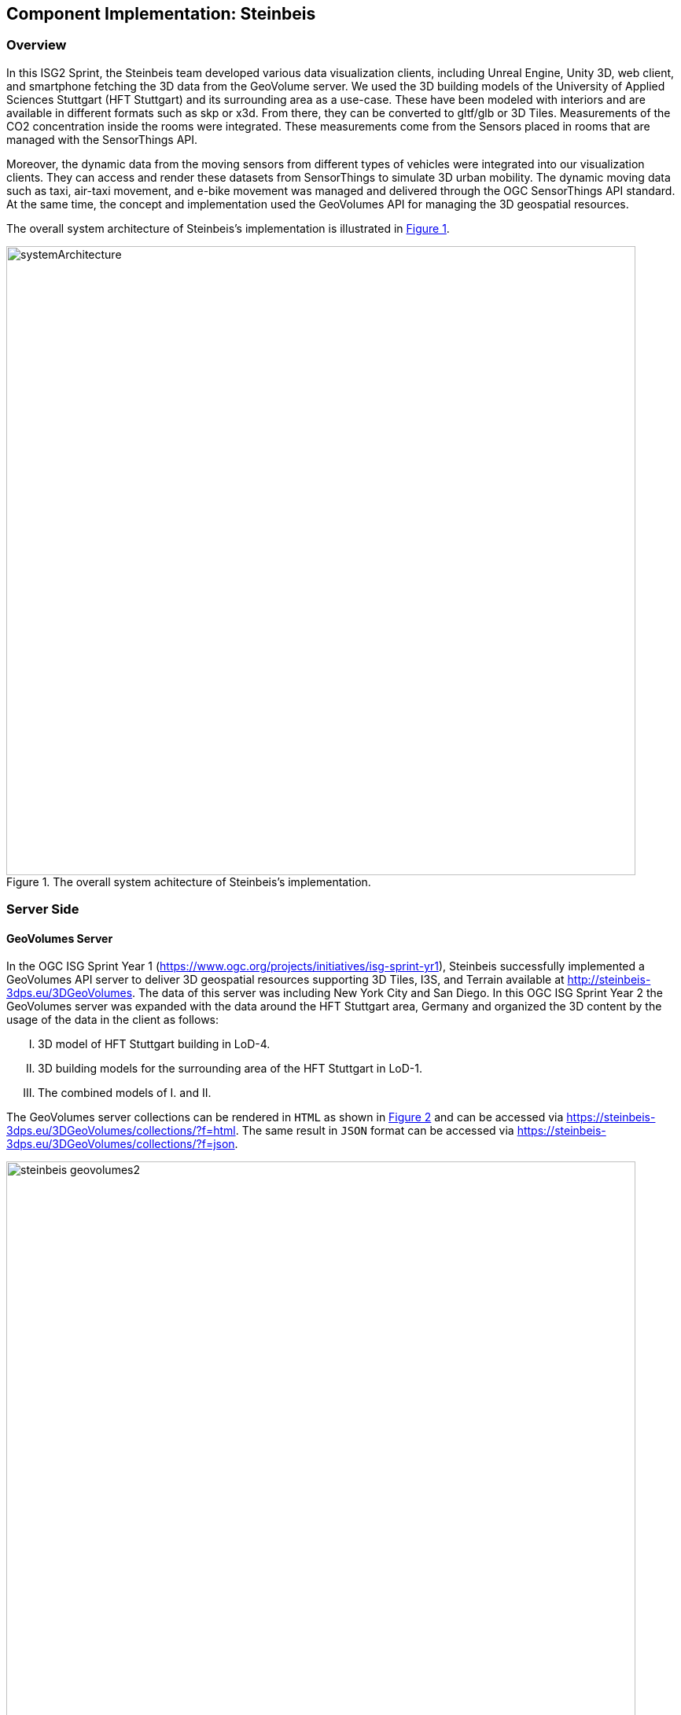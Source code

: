 == Component Implementation: Steinbeis

=== Overview

In this ISG2 Sprint, the Steinbeis team developed various data visualization clients, including Unreal Engine, Unity 3D, web client, and smartphone fetching the 3D data from the GeoVolume server. We used the 3D building models of the University of Applied Sciences Stuttgart (HFT Stuttgart) and its surrounding area as a use-case. These have been modeled with interiors and are available in different formats such as skp or x3d. From there, they can be converted to gltf/glb or 3D Tiles. Measurements of the CO2 concentration inside the rooms were integrated. These measurements come from the Sensors placed in rooms that are managed with the SensorThings API.

Moreover, the dynamic data from the moving sensors from different types of vehicles were integrated into our visualization clients. They can access and render these datasets from SensorThings to simulate 3D urban mobility. The dynamic moving data such as taxi, air-taxi movement, and e-bike movement was managed and delivered through the OGC SensorThings API standard. At the same time, the concept and implementation used the GeoVolumes API for managing the 3D geospatial resources. 

The overall system architecture of Steinbeis's implementation is illustrated in <<Steinbeis_systemArchitecture>>.

[#Steinbeis_systemArchitecture,reftext='{figure-caption} {counter:figure-num}']
.The overall system achitecture of Steinbeis's implementation.
image::images/Steinbeis/systemArchitecture.jpg[width=800,align="center"]

=== Server Side
==== GeoVolumes Server

In the OGC ISG Sprint Year 1 (https://www.ogc.org/projects/initiatives/isg-sprint-yr1), Steinbeis successfully implemented a GeoVolumes API server to deliver 3D geospatial resources supporting 3D Tiles, I3S, and Terrain available at http://steinbeis-3dps.eu/3DGeoVolumes. The data of this server was including New York City and San Diego. In this OGC ISG Sprint Year 2 the GeoVolumes server was expanded with the data around the HFT Stuttgart area, Germany and organized the 3D content by the usage of the data in the client as follows:

[upperroman]
. 3D model of HFT Stuttgart building in LoD-4.
. 3D building models for the surrounding area of the HFT Stuttgart in LoD-1.
. The combined models of I. and II.

The GeoVolumes server collections can be rendered in `HTML` as shown in <<Steinbeis_GeoVolumes>> and can be accessed via https://steinbeis-3dps.eu/3DGeoVolumes/collections/?f=html. The same result in `JSON` format can be accessed via https://steinbeis-3dps.eu/3DGeoVolumes/collections/?f=json. 
[#Steinbeis_GeoVolumes,reftext='{figure-caption} {counter:figure-num}']
.Steinbeis GeoVolumes Server.
image::images/Steinbeis/steinbeis_geovolumes2.jpg[width=800,align="center"]

==== SensorThings Server

In this sprint, two SensorThings servers are developed to manage the environmental data (e.g. CO2, PM2.5, and PM10) from the sensors around the HFT Stuttgart area and the mobility routes around the Stuttgart area. Both servers can be accessed via http://193.196.138.56/frost-luftdata-api/ and http://193.196.138.56/sta-isg-sprint/ respectively.

The data modeling of the SensorThings API server for air quality data is shown in <<Steinbeis_STA_air>>. In this server, when the sensor system is attached to the building which existed in the CityGML model, the `gml_id` of the related CityGML object can be linked and stored in the SensorThings' Thing entity. This concept is called CityThings (https://doi.org/10.1177/2399808320983000)


[#Steinbeis_STA_air,reftext='{figure-caption} {counter:figure-num}']
.Steinbeis SensorThings API Server for Air quality sensors.
image::images/Steinbeis/Steinbeis-SensorThingsDataModel_air.jpg[width=800,align="center"]

The data modeling of the SensorThings API server for mobility routes is shown in <<Steinbeis_STA>>. In this server, the SensorThings Location and HistoricalLocation entity are used for managing the route data of each vehicle. These entities were used to visualize synthetic ebike and air taxi routes in Stuttgart city.

[#Steinbeis_STA,reftext='{figure-caption} {counter:figure-num}']
.Steinbeis SensorThings API Server for Mobility routes.
image::images/Steinbeis/Steinbeis-SensorThingsDataModel_bike.jpg[width=800,align="center"]


==== 3D Building Data Generation

As mentioned above, three types of 3D building datasets were used for the OGC ISG sprint year 2.
[upperroman]
. 3D model of HFT Stuttgart building in LoD-4.
+
The 3D model of HFT Stuttgart building 2 in LoD-4 is originally available in Trimble Sketchup (skp) format. For its use in the ISG sprint, data conversion from skp to glTF was done using Feature Manipulation Engine (FME).
[#skp_gltf,reftext='{figure-caption} {counter:figure-num}']
.Trimble Sketchup to glTF using FME.
image::images/Steinbeis/skp2gltf.jpg[width=800,align="center"]
The glTF output was produced in version 2.0 as a single binary file (glb). For its later use in ArcGIS CityEngine, the glTF model was imported using CityEngine’s inbuilt glTF importer.
[#gltf_cityengine,reftext='{figure-caption} {counter:figure-num}']
.glTF model of HFT Stuttgart building imported in ArcGIS CityEngine.
image::images/Steinbeis/gltf_cityengine.jpg[width=800,align="center"]
The output glTF file was found to be with incorrect surface normals in some parts of the model. Further investigation found that the surface normals were preserved if the same model was converted to COLLADA (dae) using Trimble Sketchup’s built-in COLLADA exporter. This issue was further confirmed by Ecere, who collaborated with the Steinbeis team to integrate the LoD-4 model of HFT Stuttgart within their visualization library / VR / AR applications and CDB X GeoPackage prototype producer. Further to investigate the issue, different glTF exporters such as the freely available glTF exporter plugin of Trimble Sketchup from https://extensions.sketchup.com/extension/052071e5-6c19-4f02-a7e8-fcfcc28a2fd8/gltf-exporter and CityEngine’s built-in glTF exporter was used. Unfortunately, each tool produced different glTF output in terms of data quality. Hence together with Ecere, a joint recommendation to improve the glTF data conversion pipeline from commonly used data formats such as Trimble Sketchup (skp), COLLADA (dae), 3D multipatch shapefiles/FileGeodatabase (shp, FileGDB) is suggested. For the moment, the incorrect surface normals from few parts of the original model were manually fixed for the use case development.
. 3D building models for the surrounding area of the HFT Stuttgart in LoD-1.
+
To generate 3D buildings around the HFT Stuttgart building, CityEngine’s built-in connection to Open Street Map (OSM) was used. First, the building footprints of the neighbouring buildings were fetched from the OSM dataset. These building footprints were then extruded to LOD-1 building models with generic textures using CityEngine’s built-in shape grammar rule file of Building_From_OpenStreetMap.cga.
[#lod1_cityengine,reftext='{figure-caption} {counter:figure-num}']
.3D building models in LOD-1 with generic textures using ArcGIS CityEngine.
image::images/Steinbeis/lod1_cityengine.jpg[width=800,align="center"]

. The combined models of I. and II. 
+
For the combined used on the client side, both models I and II were merged inside CityEngine. The LOD-1 model of the HFT Stuttgart building was replaced with the imported LOD-4 glTF model.
[#lod1lod4_cityengine,reftext='{figure-caption} {counter:figure-num}']
.LOD-4 building model of HFT Stuttgart surrounded by LOD-1 building models in ArcGIS CityEngine.
image::images/Steinbeis/lod1lod4_cityengine.jpg[width=800,align="center"]
To preserver the georeferenced coordinates and textures, the combined model was exported to FileGDB. Using ArcGIS Pro and FME, FileGDB was converted to Scene Layer Package (slpk – i3s) and 3D Tiles respectively.
The overall data conversion flow diagram is illustrated in <<dataconversion_ISG>>.
[#dataconversion_ISG,reftext='{figure-caption} {counter:figure-num}']
.Data conversion pipeline from ArcGIS CityEngine to I3S and 3D Tiles .
image::images/Steinbeis/dataconversion_ISG.jpg[width=800,align="center"]


=== Client Side

The Focus of the Client side is to provide an overview of the compatibility between the different standards.
On the Frontend, different Tools were used for the visualization. CesiumJS and the ArcGIS Client are Javascript-based libraries for Web-Visualization.
Unreal Engine and Unity are Game Engines that allow for the creation of applications in the field of desktop games, as well as AR and VR applications. The Android Augmented Reality column is an application developed with Unreal Engine. In the iOS Augmented Reality application, the native tool in the Apple iOS devices is used to visualize 3D and AR content without having to download special apps.


Showing Overview with the Matrix table and explain each block. 

[#compatibleMatrix,reftext='{figure-caption} {counter:figure-num}']
.Steinbeis compatible matrix between client (coloumn) and server provider (row).
image::images/Steinbeis/compatibleMatrix.jpg[width=800,align="center"]


==== Game Engine
===== Unreal Engine
The Unreal Engine 4 developed by Epic Games (https://www.unrealengine.com/en-US/) was used in this sprint to test out the compatibility with the different datasets and the different methods of providing them.
For this use case, a third-person project was set up in the developer environment. To access the data, plugins were used. These are provided in the Epic Games Store Marketplace. 

- Unreal + 3D Tiles

3D Tiles are a Standard for 3D Data Streaming supported by the OGC and developed by Cesium. To access a 3D Tiles Dataset in UE4, Cesium developed a plugin called "Cesium for Unreal". The main function of the Plugin is to load assets from Cesium Ion, such as the Cesium Terrain, into the game world. Since the Plugin was designed to load 3D Tiles from Cesium Ion, the process is straightforward. Only the Asset ID and the key are required.
But it also opens the door for loading datasets in different ways. Since a recent update, the process for this is made more accessible since it has an option to switch between the Asset ID & Key and a URL field. The URL can point to a 3D Tileset from a Geovolumes Server. This was successfully tested with an implementation of the Geovolumes Server on a Steinbeis Server. 

https://steinbeis-3dps.eu/3DGeoVolumes/collections/Stuttgart/Stuttgart_3DBuildings_LoD1_HfTLoD4_unreal/tileset.c4u.json

Aside from that, it also allows to loading 3D Tiles from a local Source. For that purpose, the URL field has to be used and point to a location on a local drive. To indicate that the URL has to start with the file:/// prefix. 

[#systemArchitecture,reftext='{figure-caption} {counter:figure-num}']
.Unreal Engine: Loading 3D Tiles from GeoVolumes Server.
image::images/Steinbeis/CesiumUnrealGeoVolumes.JPG[width=800,align="center"]


One issue to load 3D Tiles into Unreal Engine is that the coordinate system needs to be in line with how Unreal works. Because the test dataset didn't fit these requirements, it needed to be converted. An https://github.com/tomap-app/rtcCenter2transform[Open Source Tool^] (the PLATEAU project) is available to convert 3D Tiles into RTC (Relative to Center) format. The conversion is also indicated in the URL with the c4u ending generated by the conversion tool. A first effort to host this tool on a server for on-the-fly conversion failed but, with further investigation, seems plausible. This would be a great addition to the GeoVolumes Server because the tilesets wouldn't have to be hosted in two different formats (RTC and regular Coordinates) but instead could be converted on the fly and accessed through additions in the URL.

.RTC Conversion 3DTiles
|===
|Before Conversion |After Conversion

a|
[source,json]

"boundingVolume" : {
	    "box" : [ 
		  4157169.143514174, 
		  671422.7367559096, 
		  4774754.532228447, 
		  846.1180383828469, 
		  0, 
		  0, 
		  0, 
		  983.3672450176673, 
		  0, 
		  0, 
		  0, 
		  703.838994808495
	       ]
	   }

a|
[source,json]
----
"boundingVolume": {
            "box": [
                -3.955821495503187,
                -1.57150904845912,
                0,
                846.1180383828469,
                0,
                0,
                0,
                983.3672450176673,
                0,
                0,
                0,
                703.838994808495
            ]
        }
----

|===

- Unreal + I3s

To use I3s Tiles in Unreal Engine 4, the "ArcGIS Maps SDK for Unreal Engine" is needed. It is in beta and can be downloaded from the https://earlyadopter.esri.com/key/ArcGISforGameEngines[Esri Early Adopter^] site. It currently cannot be downloaded from within the Epic Games Marketplace. 
To use the plugin, it needs to be placed in the plugins folder of an Unreal Engine C{plus}{plus} Project. Upon installing it, a message shows that the plugin is developed for Unreal Engine version 4.25, which is the previous release of the UE. The plugin then provides a graphical user interface and possibilities over C++ programming to add I3s to the game world. They can be managed as Layers.

[#systemArchitecture,reftext='{figure-caption} {counter:figure-num}']
.Unreal Engine: Interface ArcGIS Maps SDK for Unreal Engine.
image::images/Steinbeis/ArcGISforUnreal.JPG[width=400,align="center"]

[#unreal_i3s,reftext='{figure-caption} {counter:figure-num}']
.Visualize i3s 3D models in Unreal Engine.
image::images/Steinbeis/unreal_i3s.png[width=400,align="center"]

As shown in <<unreal_i3s>> and the compatibility matrix (<<compatibleMatrix>>), the streaming of the I3s from an ArcGIS server works with this solution.

To further investigate the interoperability between the Unreal Engine and the I3S format an I3S service was implemented based on the SLPK (Scene Layer Package) format, which is based on the I3S specification and realized as a compressed/portable version of an I3S file structure. The Steinbeis I3S service was implemented with Node.js and comprised all the endpoints necessary to access the I3S payloads: Node, Shared, Features, Geometries, Attributes, and Textures. Although the ArcGIS JavaScript Client was compatible with the Steinbeis I3S service, Unreal Engine wasn't able to fetch the payloads from our service. Since an API key is needed to access the I3S datasets hosted in the ArcGIS Enterprise Portal, Unreal Engine expected a portal item and not an I3S dataset hosted in a third-party server.

As of testing, there was no clear path on how to include I3s streamed from the Steinbeis server.

In comparison to the Cesium Plugin, it works differently and does not show directly in the Editor Window. This makes using it with things like a 3rd Person Pawn more difficult. Also, it requires a C{plus}{plus} project, whereas the Cesium plugin can also be used with a Blueprint Project.

- Unreal + GlTF

The possibility of including glTF Models into UE4 is given by multiple plugins such as the Datasmith Plugin, the glTFRuntime Plugin, and the glTF Exporter. The Datasmith and the glTF Exporter are published by Epic Games directly. In this sprint, the glTF Exporter has been tested with different glTF models. This is shown in the Compatibility Matrix. With this plugin, it is not possible to load glTF models from the Steinbeis Server into UE4.
In future work, it can be tested if glTF models can be loaded from Servers with glTFRuntime Plugin or over C++. 
There is a workaround to convert the gltf model in Cesium Ion to 3D Tiles and then use the model in Unreal Engine. This still allows for streaming the model over a Server, but the location has to be specified in Cesium Ion. Whereas if the model is imported via the glTF Exporter, it can be placed directly in the Unreal Engine viewer.

[#UnrealGlTF,reftext='{figure-caption} {counter:figure-num}']
.Local glTF Model in Unreal Engine.
image::images/Steinbeis/GLTFUnrealLocal.JPG[width=800,align="center"]

The tests were carried out with a glTF 2.0 Model of the University of Applied Sciences (HFT) and an official glTF 2.0 model of a Waterbottle.

- Unreal + SensorThings

The Sensor Things Server can be connected to a UE4 project like other Rest APIs. The Epic Games Marketplace provides different plugins for that purpose. For the sprint, the VaRest Plugin was tested since it can be used for free. It provides some functions in the blueprint system of UE4 that allow it to connect to SensorThings and request Observations. In this sprint, it was tested with Air quality Sensors in Stuttgart.

[#UnrealSensorThings,reftext='{figure-caption} {counter:figure-num}']
.Connection to SensorThings from Unreal Engine.
image::images/Steinbeis/SensorThingsUnreal.JPG[width=800,align="center"]

[#UnrealSensorThings2,reftext='{figure-caption} {counter:figure-num}']
.Connection to SensorThings from Unreal Engine in Game.
image::images/Steinbeis/SensorThingsUnreal2.JPG[width=800,align="center"]

===== Unity 

- Unity + I3s

Compatibility between the Unity game engine and I3S is achieved via a Unity plugin developed by ESRI. An ESRI Early Adopter account is required in order to download the plugin and an API key to access the ESRI online services. The I3S plugin for Unity supports two of the available project templates in Unity, i.e., High Definition Render Pipeline and the Universal Render Pipeline. Installation of the plugin is managed by locally importing it as a Unity package. Next, the user can choose to use the plugin between a graphical user interface or a C# scripting interface. In order to activate the GUI, the user has to add the I3S plugin as a prefab in the scene hierarchy. The various GUI sections allow the user to customize the camera position (Latitude, Longitude, Height) and direction (Heading, Pitch, Roll) in a global coordinate reference system, the base map among different map tile servers, the addition of I3S data via a remote URL or local file as a layer and the added layers management by controlling their visibility, ordering, naming, opacity, duplication, and deletion. The addition of I3S layers hosted on the ArcGIS Enterprise Portal was seamless and error-free in Unity. An attempt to investigate the interoperability between the I3S plugin for Unity and the Steinbeis I3S server resulted, similar to the Unreal Engine, in failure for the same reason.


[#UnityI3s,reftext='{figure-caption} {counter:figure-num}']
.Visualize the I3S 3D building model service from Unity3D.
image::images/Steinbeis/arcgis_i3s_unity.png[width=800,align="center"]

==== Web Visualization

In the ISG Sprint year 1, a client application based on the CesiumJS framework was successfully developed to load collections from the input 3D GeoVolumes API URL, then render the geospatial contents from the loaded collections/containers. This client is online at http://steinbeis-3dps.eu/STT3DClient/index.html and is used in the ISG Sprint year 2 to test and evaluate new 3D data of the HFT Stuttgart area on the GeoVolumes server. All data on the Steinbeis GeoVolumes server mentioned in the GeoVolumes Server section above are tested and shown in <<cesiumclient>>. 

[#cesiumclient,reftext='{figure-caption} {counter:figure-num}']
.Visualize different 3D building model data in the area of HFT Stuttgart via GeoVolumes server.
image::images/Steinbeis/cesiumClient.jpg[width=800,align="center"]

Extending to the above web clients,the mobility route data were integrated such as synthetic eBike and air taxi routes from the Steinbeis SensorThings API server as shown in <<routeCesium>>.

[#routeCesium,reftext='{figure-caption} {counter:figure-num}']
.Visualize different 3D building model data in the area of HFT Stuttgart via GeoVolumes server.
image::images/Steinbeis/routeCesium.jpg[width=800,align="center"]

Moreover,  the ArcGIS for JS library was used to evaluate the I3S services from a GeoVolumes server. The I3S services hosted on ArcGIS Online (for example, arcgis.com) and our own developed I3S service (for example, https://steinbeis-3dps.eu/scenelayers/hftbldg2/layers/0) were used. 

==== Mobile Visualization
- Android + Unreal Engine

The Mobile Augmented Reality Application was developed with the Unreal Engine and Google's ARCore. As described above, Unreal has good compatibility with local gltf models and SensorThings. The application is designed to recognize an Image of a Sensor as a Marker. When the Marker is in view, it shows the Real-Time measurements of the Air quality sensor by requesting it from the SensorThings server. Additionally, the application searches for planes where a gltf model of the HFT model can be placed by the User.

[#Android,reftext='{figure-caption} {counter:figure-num}']
.Visualization of Sensor Reading in AR Android Application.
image::images/Steinbeis/SensorThingsAndroidAR.jpeg[width=400,align="center"]

- iOS + GeoVolumes

3D data in `USDZ` format can be visualized directly in iOS devices without extra tools or plugins, as example in <<ios>> showing the HFT building models on the iPhone XR via the GeoVolumes API. In this sprint, two ways to visualize the 3D data in iOS devices was experimented on with `USDZ`. Firstly, the 3D data was preprocessed by converting them to `USDZ` and uploaded them to the Steinbeis GeoVolumes server. Then, these data can be loaded and visualized directly in iOS devices from the Steinbeis GeoVolumes server. Secondly, the data in `glTF` were be loaded from the server and converted on-the-fly to `USDZ` format with the 3rd party software (https://github.com/google/usd_from_gltf).  


[#ios,reftext='{figure-caption} {counter:figure-num}']
.Visualize the 3D building models in iOS devices via the GeoVolumes server.
image::images/Steinbeis/ios.jpg[width=400,align="center"]
